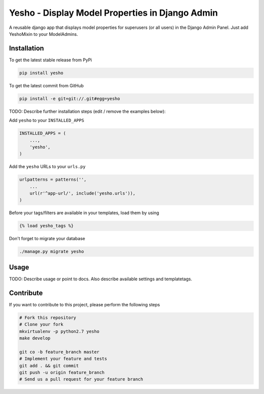 Yesho - Display Model Properties in Django Admin
============

A reusable django app that displays model properties for superusers (or all users) in the Django Admin Panel. Just add YeshoMixin to your ModelAdmins.

Installation
------------

To get the latest stable release from PyPi

.. code-block:: bash

    pip install yesho

To get the latest commit from GitHub

.. code-block:: bash

    pip install -e git+git://.git#egg=yesho

TODO: Describe further installation steps (edit / remove the examples below):

Add ``yesho`` to your ``INSTALLED_APPS``

.. code-block:: python

    INSTALLED_APPS = (
        ...,
        'yesho',
    )

Add the ``yesho`` URLs to your ``urls.py``

.. code-block:: python

    urlpatterns = patterns('',
        ...
        url(r'^app-url/', include('yesho.urls')),
    )

Before your tags/filters are available in your templates, load them by using

.. code-block:: html

	{% load yesho_tags %}


Don't forget to migrate your database

.. code-block:: bash

    ./manage.py migrate yesho


Usage
-----

TODO: Describe usage or point to docs. Also describe available settings and
templatetags.


Contribute
----------

If you want to contribute to this project, please perform the following steps

.. code-block:: bash

    # Fork this repository
    # Clone your fork
    mkvirtualenv -p python2.7 yesho
    make develop

    git co -b feature_branch master
    # Implement your feature and tests
    git add . && git commit
    git push -u origin feature_branch
    # Send us a pull request for your feature branch
